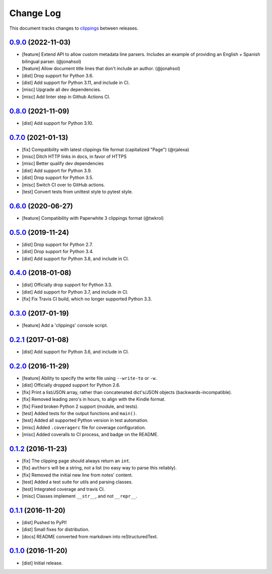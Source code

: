 ==========
Change Log
==========

This document tracks changes to `clippings <https://pypi.org/pypi/clippings>`_ between releases.

`0.9.0`_ (2022-11-03)
---------------------

* [feature] Extend API to allow custom metadata line parsers. Includes an example of providing an English + Spanish bilingual parser. (@jonahsol)
* [feature] Allow document title lines that don't include an author. (@jonahsol)
* [dist] Drop support for Python 3.6.
* [dist] Add support for Python 3.11, and include in CI.
* [misc] Upgrade all dev dependencies.
* [misc] Add linter step in Github Actions CI.

`0.8.0`_ (2021-11-09)
---------------------

* [dist] Add support for Python 3.10.

`0.7.0`_ (2021-01-13)
---------------------

* [fix] Compatibility with latest clippings file format (capitalized "Page") (@rjalexa)
* [misc] Ditch HTTP links in docs, in favor of HTTPS
* [misc] Better qualify dev dependencies
* [dist] Add support for Python 3.9.
* [dist] Drop support for Python 3.5.
* [misc] Switch CI over to GitHub actions.
* [test] Convert tests from unittest style to pytest style.

`0.6.0`_ (2020-06-27)
---------------------

* [feature] Compatibility with Paperwhite 3 clippings format (@twkrol)

`0.5.0`_ (2019-11-24)
---------------------

* [dist] Drop support for Python 2.7.
* [dist] Drop support for Python 3.4.
* [dist] Add support for Python 3.8, and include in CI.

`0.4.0`_ (2018-01-08)
---------------------

* [dist] Officially drop support for Python 3.3.
* [dist] Add support for Python 3.7, and include in CI.
* [fix] Fix Travis CI build, which no longer supported Python 3.3.

`0.3.0`_ (2017-01-19)
---------------------

* [feature] Add a 'clippings' console script.

`0.2.1`_ (2017-01-08)
---------------------

* [dist] Add support for Python 3.6, and include in CI.

`0.2.0`_ (2016-11-29)
---------------------

* [feature] Ability to specify the write file using ``--write-to`` or ``-w``.
* [dist] Officially dropped support for Python 2.6.
* [fix] Print a list/JSON array, rather than concatenated dict's/JSON objects (backwards-incompatible).
* [fix] Removed leading zero's in hours, to align with the Kindle format.
* [fix] Fixed broken Python 2 support (module, and tests).
* [test] Added tests for the output functions and ``main()``.
* [test] Added all supported Python version in test automation.
* [misc] Added ``.coveragerc`` file for coverage configuration.
* [misc] Added coveralls to CI process, and badge on the README.

`0.1.2`_ (2016-11-23)
---------------------

* [fix] The clipping page should always return an ``int``.
* [fix] ``authors`` will be a string, not a list (no easy way to parse this reliably).
* [fix] Removed the initial new line from notes' content.
* [test] Added a test suite for utils and parsing classes.
* [test] Integrated coverage and travis CI.
* [misc] Classes implement ``__str__``, and not ``__repr__``.

`0.1.1`_ (2016-11-20)
---------------------

* [dist] Pushed to PyPI!
* [dist] Small fixes for distribution.
* [docs] README converted from markdown into reStructuredText.

`0.1.0`_ (2016-11-20)
---------------------

* [dist] Initial release.

.. _`0.1.0`: https://github.com/samueldg/clippings/releases/tag/0.1.0
.. _`0.1.1`: https://github.com/samueldg/clippings/releases/tag/0.1.1
.. _`0.1.2`: https://github.com/samueldg/clippings/releases/tag/0.1.2
.. _`0.2.0`: https://github.com/samueldg/clippings/releases/tag/0.2.0
.. _`0.2.1`: https://github.com/samueldg/clippings/releases/tag/0.2.1
.. _`0.3.0`: https://github.com/samueldg/clippings/releases/tag/0.3.0
.. _`0.4.0`: https://github.com/samueldg/clippings/releases/tag/0.4.0
.. _`0.5.0`: https://github.com/samueldg/clippings/releases/tag/0.5.0
.. _`0.6.0`: https://github.com/samueldg/clippings/releases/tag/0.6.0
.. _`0.7.0`: https://github.com/samueldg/clippings/releases/tag/0.7.0
.. _`0.8.0`: https://github.com/samueldg/clippings/releases/tag/0.8.0
.. _`0.9.0`: https://github.com/samueldg/clippings/releases/tag/0.9.0
